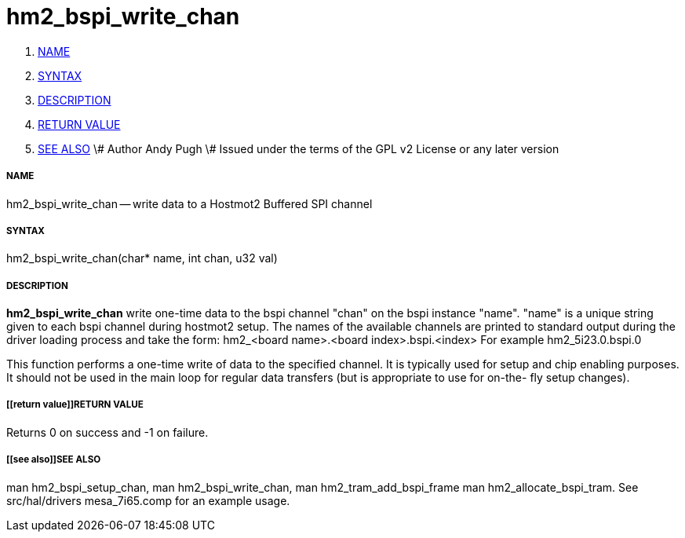 hm2_bspi_write_chan
===================

. <<name,NAME>>
. <<syntax,SYNTAX>>
. <<description,DESCRIPTION>>
. <<return value,RETURN VALUE>>
. <<see also,SEE ALSO>>
\# Author Andy Pugh
\# Issued under the terms of the GPL v2 License or any later version


===== [[name]]NAME

hm2_bspi_write_chan -- write data to a Hostmot2 Buffered SPI channel



===== [[syntax]]SYNTAX
hm2_bspi_write_chan(char* name, int chan, u32 val)



===== [[description]]DESCRIPTION
**hm2_bspi_write_chan** write one-time data to the bspi channel "chan" on the 
bspi instance "name". "name" is a unique string given to each bspi channel 
during hostmot2 setup. The names of the available
channels are printed to standard output during the driver loading process and 
take the form:
hm2_<board name>.<board index>.bspi.<index> For example hm2_5i23.0.bspi.0

This function performs a one-time write of data to the specified channel. It is
typically used for setup and chip enabling purposes. It should not be used in 
the main loop for regular data transfers (but is appropriate to use for on-the-
fly setup changes).



===== [[return value]]RETURN VALUE
Returns 0 on success and -1 on failure.



===== [[see also]]SEE ALSO
man hm2_bspi_setup_chan, man hm2_bspi_write_chan, man hm2_tram_add_bspi_frame
man hm2_allocate_bspi_tram.
See src/hal/drivers mesa_7i65.comp for an example usage.
